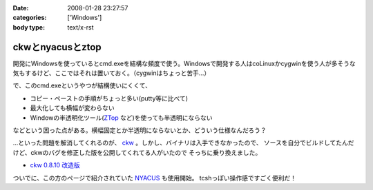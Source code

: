 :date: 2008-01-28 23:27:57
:categories: ['Windows']
:body type: text/x-rst

=================
ckwとnyacusとztop
=================

開発にWindowsを使っているとcmd.exeを結構な頻度で使う。Windowsで開発する人はcoLinuxかcygwinを使う人が多そうな気もするけど、ここではそれは置いておく。（cygwinはちょっと苦手...）

で、このcmd.exeというやつが結構使いにくくて、

- コピー・ペーストの手順がちょっと多い(putty等に比べて)
- 最大化しても横幅が変わらない
- Windowの半透明化ツール(`ZTop`_ など)を使っても半透明にならない

などという困った点がある。横幅固定とか半透明にならないとか、どういう仕様なんだろう？

...といった問題を解消してくれるのが、 `ckw`_ 。しかし、バイナリは入手できなかったので、
ソースを自分でビルドしてたんだけど、ckwのバグを修正した版を公開してくれてる人がいたので
そっちに乗り換えました。

- `ckw 0.8.10 改造版`_

ついでに、この方のページで紹介されていた `NYACUS`_ も使用開始。
tcshっぽい操作感ですごく便利だ！


.. _`ckw`: http://www.softantenna.com/lib/3553/index.html
.. _`ckw 0.8.10 改造版`: http://d.hatena.ne.jp/hideden/20071115/1195229532
.. _`NYACUS`: http://www.nyaos.org/
.. _`ZTop`: http://www15.plala.or.jp/then/


.. :extend type: text/html
.. :extend:


.. :comments:
.. :comment id: 2008-01-30.9113847360
.. :title: Re:ckwとnyacusとztop
.. :author: jack
.. :date: 2008-01-30 11:41:51
.. :email: 
.. :url: 
.. :body:
.. これはよさそう・・・
.. 
.. :Trackbacks:
.. :TrackbackID: 2009-05-31.1226238521
.. :title: Windowsのコマンドプロンプトをフリーソフトで便利にする
.. :BlogName: ナレッジエース
.. :url: http://blog.blueblack.net/item_358
.. :date: 2009-05-31 01:15:22
.. :body:
.. 
.. 
.. Windowsのコマンドプロンプト(cmd.exe)を開発などで頻繁に使っていると、何かと不便な点が気になってきます。
.. 
.. ウィンドウの最大化が制限されていたり、コピー・ペーストが右クリックメ...
.. 
